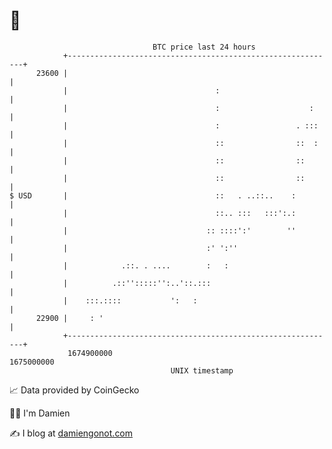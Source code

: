 * 👋

#+begin_example
                                   BTC price last 24 hours                    
               +------------------------------------------------------------+ 
         23600 |                                                            | 
               |                                 :                          | 
               |                                 :                    :     | 
               |                                 :                 . :::    | 
               |                                 ::                ::  :    | 
               |                                 ::                ::       | 
               |                                 ::                ::       | 
   $ USD       |                                 ::   . ..::..    :         | 
               |                                 ::.. :::   :::':.:         | 
               |                               :: ::::':'        ''         | 
               |                               :' ':''                      | 
               |            .::. . ....        :   :                        | 
               |          .::'':::::'':..'::.:::                            | 
               |    :::.::::           ':   :                               | 
         22900 |     : '                                                    | 
               +------------------------------------------------------------+ 
                1674900000                                        1675000000  
                                       UNIX timestamp                         
#+end_example
📈 Data provided by CoinGecko

🧑‍💻 I'm Damien

✍️ I blog at [[https://www.damiengonot.com][damiengonot.com]]
